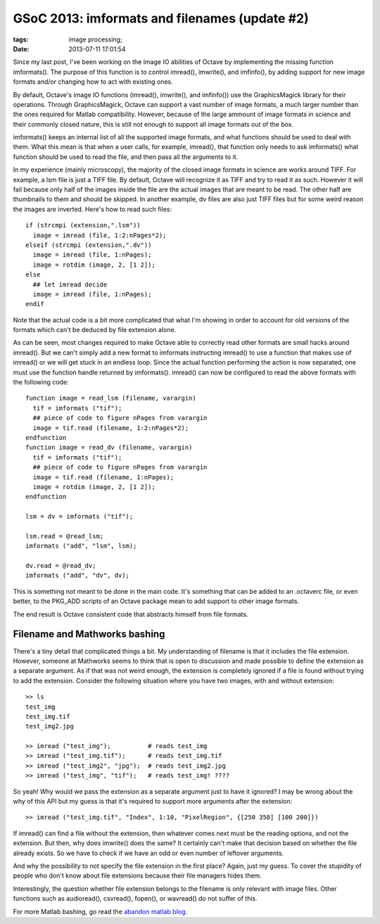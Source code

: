 GSoC 2013: imformats and filenames (update #2)
##############################################

:tags: image processing;
:date: 2013-07-11 17:01:54

Since my last post, I've been working on the image IO abilities of
Octave by implementing the missing function imformats().  The purpose
of this function is to control imread(), imwrite(), and imfinfo(), by
adding support for new image formats and/or changing how to act with
existing ones.

By default, Octave's image IO functions (imread(), imwrite(), and
imfinfo()) use the GraphicsMagick library for their operations.
Through GraphicsMagick, Octave can support a vast number of image
formats, a much larger number than the ones required for Matlab
compatibility.  However, because of the large ammount of image formats
in science and their commonly closed nature, this is still not enough
to support all image formats out of the box.

.. raw:: html

   <p style="text-align: center;"><em>Enter imformats()</em></p>

imformats() keeps an internal list of all the supported image formats,
and what functions should be used to deal with them.  What this mean
is that when a user calls, for example, imread(), that function only
needs to ask imformats() what function should be used to read the
file, and then pass all the arguments to it.

In my experience (mainly microscopy), the majority of the closed image
formats in science are works around TIFF.  For example, a lsm file is
just a TIFF file.  By default, Octave will recognize it as TIFF and
try to read it as such.  However it will fail because only half of the
images inside the file are the actual images that are meant to be
read.  The other half are thumbnails to them and should be skipped.
In another example, dv files are also just TIFF files but for some
weird reason the images are inverted.  Here's how to read such files::

 if (strcmpi (extension,".lsm"))
   image = imread (file, 1:2:nPages*2);
 elseif (strcmpi (extension,".dv"))
   image = imread (file, 1:nPages);
   image = rotdim (image, 2, [1 2]);
 else
   ## let imread decide
   image = imread (file, 1:nPages);
 endif

Note that the actual code is a bit more complicated that what I'm
showing in order to account for old versions of the formats which
can't be deduced by file extension alone.

As can be seen, most changes required to make Octave able to correctly
read other formats are small hacks around imread().  But we can't
simply add a new format to imformats instructing imread() to use a
function that makes use of imread() or we will get stuck in an endless
loop.  Since the actual function performing the action is now
separated, one must use the function handle returned by imformats().
imread() can now be configured to read the above formats with the
following code::

 function image = read_lsm (filename, varargin)
   tif = imformats ("tif");
   ## piece of code to figure nPages from varargin
   image = tif.read (filename, 1:2:nPages*2);
 endfunction
 function image = read_dv (filename, varargin)
   tif = imformats ("tif");
   ## piece of code to figure nPages from varargin
   image = tif.read (filename, 1:nPages);
   image = rotdim (image, 2, [1 2]);
 endfunction

 lsm = dv = imformats ("tif");

 lsm.read = @read_lsm;
 imformats ("add", "lsm", lsm);

 dv.read = @read_dv;
 imformats ("add", "dv", dv);

This is something not meant to be done in the main code.  It's
something that can be added to an .octaverc file, or even better, to
the PKG_ADD scripts of an Octave package mean to add support to other
image formats.

The end result is Octave consistent code that abstracts himself from
file formats.

Filename and Mathworks bashing
------------------------------

There's a tiny detail that complicated things a bit.  My understanding
of filename is that it includes the file extension.  However, someone
at Mathworks seems to think that is open to discussion and made
possible to define the extension as a separate argument.  As if that
was not weird enough, the extension is completely ignored if a file is
found without trying to add the extension.  Consider the following
situation where you have two images, with and without extension::

 >> ls
 test_img
 test_img.tif
 test_img2.jpg

 >> imread ("test_img");          # reads test_img
 >> imread ("test_img.tif");      # reads test_img.tif
 >> imread ("test_img2", "jpg");  # reads test_img2.jpg
 >> imread ("test_img", "tif");   # reads test_img! ????

So yeah!  Why would we pass the extension as a separate argument just
to have it ignored?  I may be wrong about the why of this API but my
guess is that it's required to support more arguments after the
extension::

 >> imread ("test_img.tif", "Index", 1:10, "PixelRegion", {[250 350] [100 200]})

If imread() can find a file without the extension, then whatever comes
next must be the reading options, and not the extension.  But then,
why does imwrite() does the same?  It certainly can't make that
decision based on whether the file already exists.  So we have to
check if we have an odd or even number of leftover arguments.

And why the possibility to not specify the file extension in the first
place?  Again, just my guess.  To cover the stupidity of people who
don't know about file extensions because their file managers hides
them.

Interestingly, the question whether file extension belongs to the
filename is only relevant with image files. Other functions such as
audioread(), csvread(), fopen(), or wavread() do not suffer of this.

For more Matlab bashing, go read the `abandon matlab blog
<http://abandonmatlab.wordpress.com/>`_.
